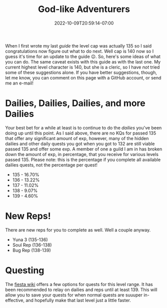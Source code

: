 #+TITLE: God-like Adventurers
#+DATE: 2022-10-09T20:59:14-07:00
#+DRAFT: false
#+DESCRIPTION: The current cap is 140, these are adventurers that are a stone's throw from that (135-140) so yeah, pretty god-like!
#+TAGS[]: guide leveling quests
#+TYPE: guide
#+KEYWORDS[]:
#+SLUG:
#+SUMMARY:

When I first wrote my last [[{{% ref guides %}}][guide]] the level cap was actually 135 so I said congratulations now figure out what to do next. Well cap is 140 now so I guess it's time for an update to the guide 😉. So, here's some ideas of what you can do. The same caveat exists with this guide as with the last one. My current highest level character is 140, but she is a cleric, so I have /not/ tried some of these suggestions alone. If you have better suggestions, though, let me know, you can comment on this page with a GitHub account, or send me an e-mail!
* Dailies, Dailies, Dailies, and more Dailies
:PROPERTIES:
:CUSTOM_ID: dailies-dailies-dailies-and-more-dailies
:END:
Your best bet for a while at least is to continue to do the [[{{% ref dailies.org %}}][dailies]] you've been doing up until this point. As I said above, there are no KQs for passed 135 that offer any significant amount of exp, however, many of the hidden dailies and other daily quests you got when you got to 132 are still viable passed 135 and offer some exp. A member of one a guild I am in has broken down the amount of exp, in percentage, that you receive for various levels passed 135. Please note: this is the percentage if you complete all available dailies quests, not the percentage per quest!
+ 135 - 16.70%
+ 136 - 13.22%
+ 137 - 11.02%
+ 138 - 9.07%
+ 139 - 4.60%
* New Reps!
:PROPERTIES:
:CUSTOM_ID: new-reps
:END:
There are new reps for you to complete as well. Well a couple anyway.
+ Yuna 3 (135-136)
+ Soul Rep (136-138)
+ Bug Rep (138-139)
* Questing
The [[http://fiesta-wiki.com/quests/13][fiesta wiki]] offers a few options for quests for this level range. It has been recommended to relay on dailies and reps until at least 139. This will allow you to save your quests for when normal quests are suuuper in-effective, and hopefully make that last level just a little faster.
